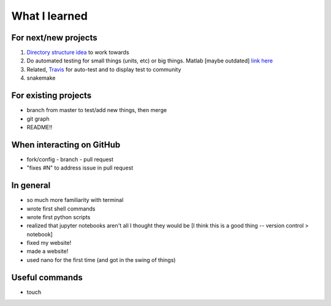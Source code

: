 What I learned
===============

For next/new projects
----------------------

1. `Directory structure idea <https://coderefinery.github.io/reproducible-research/02-organizing-projects/>`_ to work towards
2. Do automated testing for small things (units, etc) or big things. Matlab [maybe outdated] `link here <https://blogs.mathworks.com/images/steve/2010/Automated%20Software%20Testing%20for%20MATLAB%20(2009).pdf>`_
3. Related, `Travis <https://travis-ci.org/julievdh/cr-autotest/builds/466991778>`_ for auto-test and to display test to community
4. snakemake 



For existing projects
----------------------
- branch from master to test/add new things, then merge
- git graph 
- README!! 


When interacting on GitHub
---------------------------
- fork/config - branch - pull request 
- "fixes #N" to address issue in pull request


In general
----------
- so much more familiarity with terminal
- wrote first shell commands
- wrote first python scripts
- realized that jupyter notebooks aren't all I thought they would be [I think this is a good thing -- version control > notebook]
- fixed my website!
- made a website!
- used nano for the first time (and got in the swing of things)

Useful commands
----------------
- touch 

